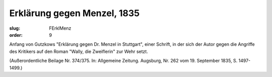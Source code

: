 Erklärung gegen Menzel, 1835
============================

:slug: FErklMenz
:order: 9

Anfang von Gutzkows "Erklärung gegen Dr. Menzel in Stuttgart", einer Schrift, in der sich der Autor gegen die Angriffe des Kritikers auf den Roman "Wally, die Zweiflerin" zur Wehr setzt.

.. class:: source

  (Außerordentliche Beilage Nr. 374/375. In: Allgemeine Zeitung. Augsburg, Nr. 262 vom 19. September 1835, S. 1497-1499.)
